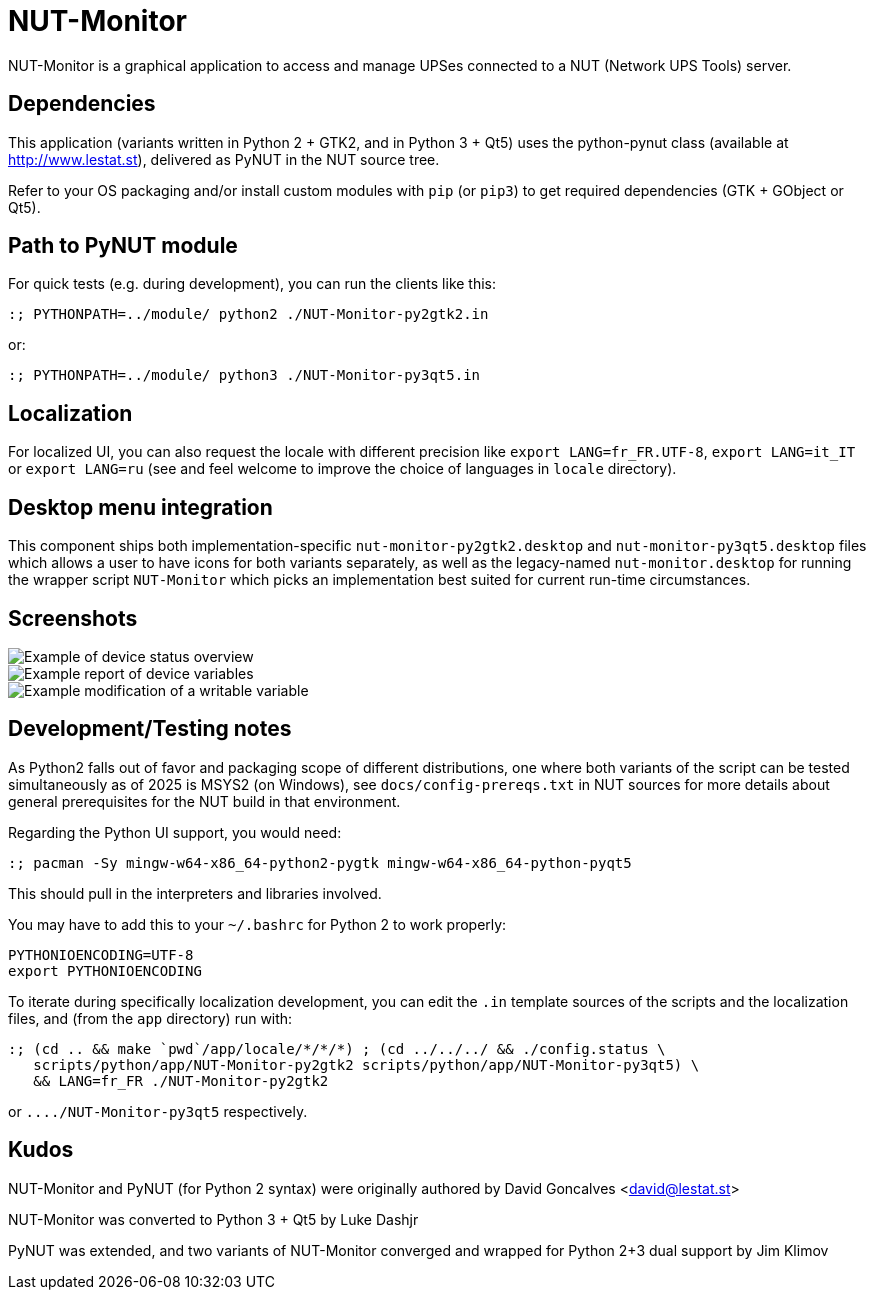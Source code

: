 NUT-Monitor
===========

NUT-Monitor is a graphical application to access and manage UPSes connected to
a NUT (Network UPS Tools) server.

Dependencies
------------

This application (variants written in Python 2 + GTK2, and in Python 3 + Qt5)
uses the python-pynut class (available at http://www.lestat.st), delivered
as PyNUT in the NUT source tree.

Refer to your OS packaging and/or install custom modules with `pip` (or `pip3`)
to get required dependencies (GTK + GObject or Qt5).

Path to PyNUT module
--------------------

For quick tests (e.g. during development), you can run the clients like this:

----
:; PYTHONPATH=../module/ python2 ./NUT-Monitor-py2gtk2.in
----

or:

----
:; PYTHONPATH=../module/ python3 ./NUT-Monitor-py3qt5.in
----

Localization
------------

For localized UI, you can also request the locale with different precision like
`export LANG=fr_FR.UTF-8`, `export LANG=it_IT` or `export LANG=ru`
(see and feel welcome to improve the choice of languages in `locale` directory).

Desktop menu integration
------------------------

This component ships both implementation-specific `nut-monitor-py2gtk2.desktop`
and `nut-monitor-py3qt5.desktop` files which allows a user to have icons for
both variants separately, as well as the legacy-named `nut-monitor.desktop`
for running the wrapper script `NUT-Monitor` which picks an implementation best
suited for current run-time circumstances.

Screenshots
-----------

image::screenshots/nut-monitor-1.png[Example of device status overview]

image::screenshots/nut-monitor-2.png[Example report of device variables]

image::screenshots/nut-monitor-3.png[Example modification of a writable variable]

Development/Testing notes
-------------------------

As Python2 falls out of favor and packaging scope of different distributions,
one where both variants of the script can be tested simultaneously as of 2025
is MSYS2 (on Windows), see `docs/config-prereqs.txt` in NUT sources for more
details about general prerequisites for the NUT build in that environment.

Regarding the Python UI support, you would need:

----
:; pacman -Sy mingw-w64-x86_64-python2-pygtk mingw-w64-x86_64-python-pyqt5
----

This should pull in the interpreters and libraries involved.

You may have to add this to your `~/.bashrc` for Python 2 to work properly:

----
PYTHONIOENCODING=UTF-8
export PYTHONIOENCODING
----

To iterate during specifically localization development, you can edit the `.in`
template sources of the scripts and the localization files, and (from the `app`
directory) run with:

----
:; (cd .. && make `pwd`/app/locale/*/*/*) ; (cd ../../../ && ./config.status \
   scripts/python/app/NUT-Monitor-py2gtk2 scripts/python/app/NUT-Monitor-py3qt5) \
   && LANG=fr_FR ./NUT-Monitor-py2gtk2
----

or `..../NUT-Monitor-py3qt5` respectively.

Kudos
-----

NUT-Monitor and PyNUT (for Python 2 syntax) were originally authored
by David Goncalves <david@lestat.st>

NUT-Monitor was converted to Python 3 + Qt5 by Luke Dashjr

PyNUT was extended, and two variants of NUT-Monitor converged and wrapped
for Python 2+3 dual support by Jim Klimov
